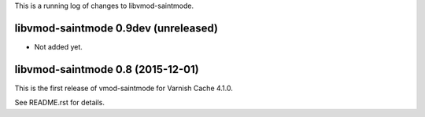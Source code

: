 This is a running log of changes to libvmod-saintmode.

libvmod-saintmode 0.9dev (unreleased)
-------------------------------------

* Not added yet.

libvmod-saintmode 0.8 (2015-12-01)
----------------------------------

This is the first release of vmod-saintmode for Varnish Cache 4.1.0.

See README.rst for details.

